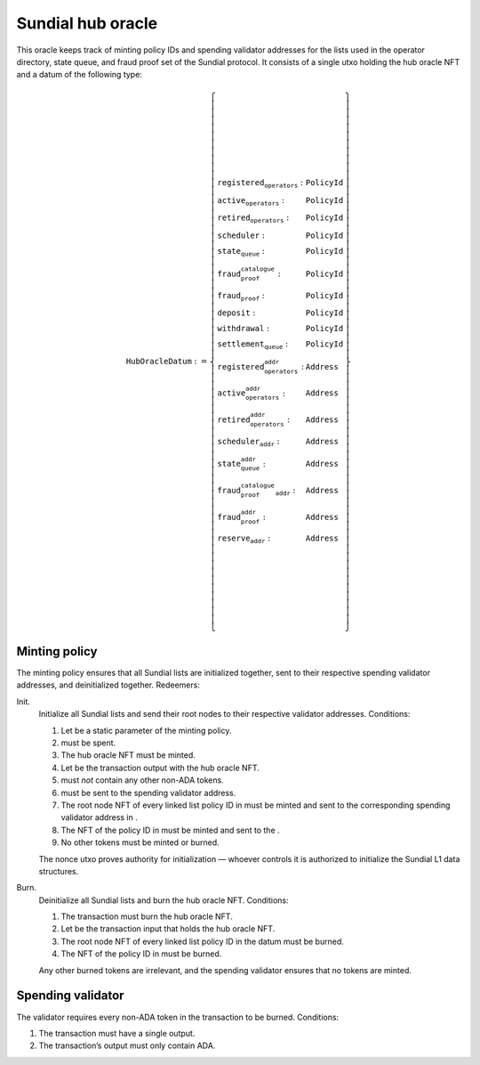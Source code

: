 Sundial hub oracle
==================

This oracle keeps track of minting policy IDs and spending validator
addresses for the lists used in the operator directory, state queue, and
fraud proof set of the Sundial protocol. It consists of a single utxo
holding the hub oracle NFT and a datum of the following type:

.. math::

   \texttt{HubOracleDatum} := \left\{
       \begin{array}{ll}
           \texttt{registered_operators} : & \texttt{PolicyId} \\\\
           \texttt{active_operators} : & \texttt{PolicyId} \\\\
           \texttt{retired_operators} : & \texttt{PolicyId} \\\\
           \texttt{scheduler} : & \texttt{PolicyId} \\\\
           \texttt{state_queue} : & \texttt{PolicyId} \\\\
           \texttt{fraud_proof_catalogue} : & \texttt{PolicyId} \\\\
           \texttt{fraud_proof} : & \texttt{PolicyId} \\\\
           \texttt{deposit} : & \texttt{PolicyId} \\\\
           \texttt{withdrawal} : & \texttt{PolicyId} \\\\
           \texttt{settlement_queue} : & \texttt{PolicyId} \\\\
           \texttt{registered_operators_addr} : & \texttt{Address} \\\\
           \texttt{active_operators_addr} : & \texttt{Address} \\\\
           \texttt{retired_operators_addr} : & \texttt{Address} \\\\
           \texttt{scheduler_addr} : & \texttt{Address} \\\\
           \texttt{state_queue_addr} : & \texttt{Address} \\\\
           \texttt{fraud_proof_catalogue_addr} : & \texttt{Address} \\\\
           \texttt{fraud_proof_addr} : & \texttt{Address} \\\\
           \texttt{reserve_addr} : & \texttt{Address}
       \end{array}
   \right\}


Minting policy
--------------

The minting policy ensures that all Sundial lists are initialized
together, sent to their respective spending validator addresses, and
deinitialized together. Redeemers:

Init.
   Initialize all Sundial lists and send their root nodes to their
   respective validator addresses. Conditions:

   #. Let be a static parameter of the minting policy.

   #. must be spent.

   #. The hub oracle NFT must be minted.

   #. Let be the transaction output with the hub oracle NFT.

   #. must *not* contain any other non-ADA tokens.

   #. must be sent to the spending validator address.

   #. The root node NFT of every linked list policy ID in must be minted
      and sent to the corresponding spending validator address in .

   #. The NFT of the policy ID in must be minted and sent to the .

   #. No other tokens must be minted or burned.

   The nonce utxo proves authority for initialization — whoever controls
   it is authorized to initialize the Sundial L1 data structures.

Burn.
   Deinitialize all Sundial lists and burn the hub oracle NFT.
   Conditions:

   #. The transaction must burn the hub oracle NFT.

   #. Let be the transaction input that holds the hub oracle NFT.

   #. The root node NFT of every linked list policy ID in the datum must
      be burned.

   #. The NFT of the policy ID in must be burned.

   Any other burned tokens are irrelevant, and the spending validator
   ensures that no tokens are minted.

Spending validator
------------------

The validator requires every non-ADA token in the transaction to be
burned. Conditions:

#. The transaction must have a single output.

#. The transaction’s output must only contain ADA.
